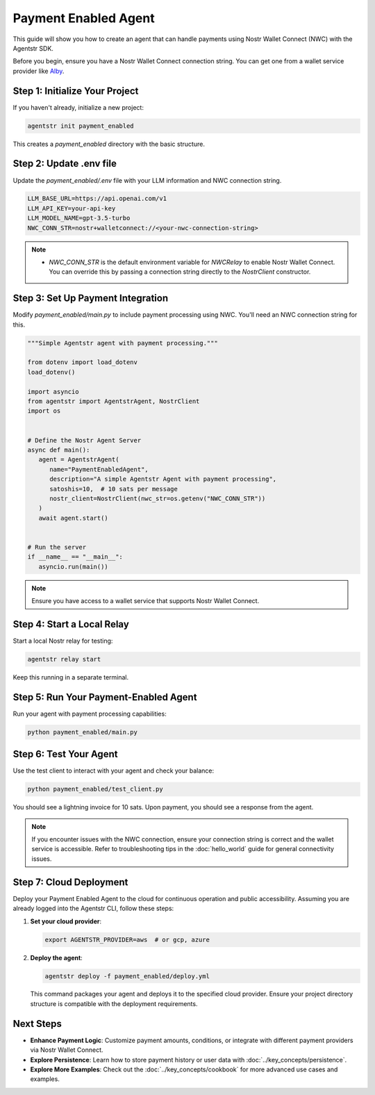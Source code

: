 Payment Enabled Agent
=====================

This guide will show you how to create an agent that can handle payments using Nostr Wallet Connect (NWC) with the Agentstr SDK.

Before you begin, ensure you have a Nostr Wallet Connect connection string. You can get one from a wallet service provider like `Alby <https://getalby.com/>`_.

Step 1: Initialize Your Project
-------------------------------

If you haven't already, initialize a new project:

.. code-block:: bash

   agentstr init payment_enabled

This creates a `payment_enabled` directory with the basic structure.

Step 2: Update .env file
------------------------

Update the `payment_enabled/.env` file with your LLM information and NWC connection string.

.. code-block:: bash

   LLM_BASE_URL=https://api.openai.com/v1
   LLM_API_KEY=your-api-key
   LLM_MODEL_NAME=gpt-3.5-turbo
   NWC_CONN_STR=nostr+walletconnect://<your-nwc-connection-string>

.. note::
   - `NWC_CONN_STR` is the default environment variable for `NWCRelay` to enable Nostr Wallet Connect. You can override this by passing a connection string directly to the `NostrClient` constructor.

Step 3: Set Up Payment Integration
----------------------------------

Modify `payment_enabled/main.py` to include payment processing using NWC. You'll need an NWC connection string for this.

.. code-block:: python

   """Simple Agentstr agent with payment processing."""

   from dotenv import load_dotenv
   load_dotenv()

   import asyncio
   from agentstr import AgentstrAgent, NostrClient
   import os


   # Define the Nostr Agent Server
   async def main():
      agent = AgentstrAgent(
         name="PaymentEnabledAgent",
         description="A simple Agentstr Agent with payment processing",
         satoshis=10,  # 10 sats per message
         nostr_client=NostrClient(nwc_str=os.getenv("NWC_CONN_STR"))
      )
      await agent.start()


   # Run the server
   if __name__ == "__main__":
      asyncio.run(main())

.. note::
   Ensure you have access to a wallet service that supports Nostr Wallet Connect.

Step 4: Start a Local Relay
---------------------------

Start a local Nostr relay for testing:

.. code-block:: bash

   agentstr relay start

Keep this running in a separate terminal.

Step 5: Run Your Payment-Enabled Agent
--------------------------------------

Run your agent with payment processing capabilities:

.. code-block:: bash

   python payment_enabled/main.py

Step 6: Test Your Agent
-----------------------

Use the test client to interact with your agent and check your balance:

.. code-block:: bash

   python payment_enabled/test_client.py

You should see a lightning invoice for 10 sats. Upon payment, you should see a response from the agent.

.. note::
   If you encounter issues with the NWC connection, ensure your connection string is correct and the wallet service is accessible. Refer to troubleshooting tips in the :doc:`hello_world` guide for general connectivity issues.

Step 7: Cloud Deployment
------------------------

Deploy your Payment Enabled Agent to the cloud for continuous operation and public accessibility. Assuming you are already logged into the Agentstr CLI, follow these steps:

1. **Set your cloud provider**:

   .. code-block:: bash

      export AGENTSTR_PROVIDER=aws  # or gcp, azure

2. **Deploy the agent**:

   .. code-block:: bash

      agentstr deploy -f payment_enabled/deploy.yml

   This command packages your agent and deploys it to the specified cloud provider. Ensure your project directory structure is compatible with the deployment requirements.

Next Steps
----------

- **Enhance Payment Logic**: Customize payment amounts, conditions, or integrate with different payment providers via Nostr Wallet Connect.
- **Explore Persistence**: Learn how to store payment history or user data with :doc:`../key_concepts/persistence`.
- **Explore More Examples**: Check out the :doc:`../key_concepts/cookbook` for more advanced use cases and examples.